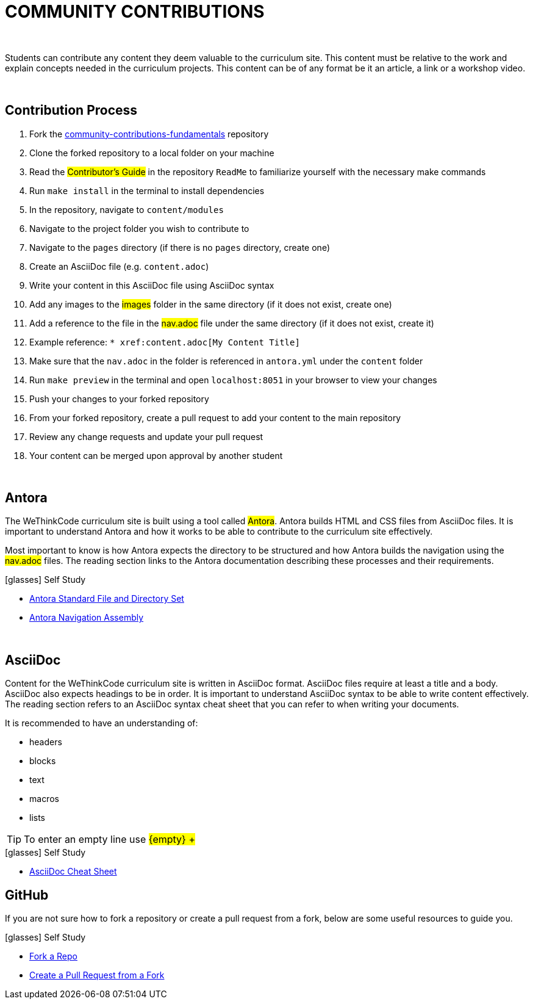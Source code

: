 
= COMMUNITY CONTRIBUTIONS

{empty} +

Students can contribute any content they deem valuable to the curriculum site. This content must be relative to the work and explain concepts needed in the curriculum projects. This content can be of any format be it an article, a link or a workshop video.

{empty} +

== Contribution Process

. Fork the https://github.com/wethinkcode/community-contributions-fundamentals[community-contributions-fundamentals] repository
. Clone the forked repository to a local folder on your machine
. Read the #Contributor's Guide# in the repository `ReadMe` to familiarize yourself with the necessary make commands
. Run `make install` in the terminal to install dependencies
. In the repository, navigate to `content/modules`
. Navigate to the project folder you wish to contribute to
. Navigate to the `pages` directory (if there is no `pages` directory, create one)
. Create an AsciiDoc file (e.g. `content.adoc`)
. Write your content in this AsciiDoc file using AsciiDoc syntax
. Add any images to the #images# folder in the same directory (if it does not exist, create one)
. Add a reference to the file in the #nav.adoc# file under the same directory (if it does not exist, create it)
. Example reference: `$$* xref:content.adoc[My Content Title]$$`
. Make sure that the `nav.adoc` in the folder is referenced in `antora.yml` under the `content` folder
. Run `make preview` in the terminal and open `localhost:8051` in your browser to view your changes
. Push your changes to your forked repository
. From your forked repository, create a pull request to add your content to the main repository
. Review any change requests and update your pull request
. Your content can be merged upon approval by another student

{empty} +

== Antora

The WeThinkCode curriculum site is built using a tool called #Antora#. Antora builds HTML and CSS files from AsciiDoc files. It is important to understand Antora and how it works to be able to contribute to the curriculum site effectively. 

Most important to know is how Antora expects the directory to be structured and how Antora builds the navigation using the #nav.adoc# files. The reading section links to the Antora documentation describing these processes and their requirements.

.icon:glasses[] Self Study
****
* https://docs.antora.org/antora/2.3/standard-directories/[Antora Standard File and Directory Set]
* https://docs.antora.org/antora/2.3/navigation/[Antora Navigation Assembly]
****

{empty} +

== AsciiDoc

Content for the WeThinkCode curriculum site is written in AsciiDoc format. AsciiDoc files require at least a title and a body. AsciiDoc also expects headings to be in order. It is important to understand AsciiDoc syntax to be able to write content effectively. The reading section refers to an AsciiDoc syntax cheat sheet that you can refer to when writing your documents.

It is recommended to have an understanding of:

* headers
* blocks
* text
* macros
* lists

TIP: To enter an empty line use #$${empty} +$$#

.icon:glasses[] Self Study
****
* https://powerman.name/doc/asciidoc[AsciiDoc Cheat Sheet]
****

== GitHub

If you are not sure how to fork a repository or create a pull request from a fork, below are some useful resources to guide you.

.icon:glasses[] Self Study
****
* https://docs.github.com/en/github/getting-started-with-github/quickstart/fork-a-repo[Fork a Repo]
* https://docs.github.com/en/github/collaborating-with-pull-requests/proposing-changes-to-your-work-with-pull-requests/creating-a-pull-request-from-a-fork[Create a Pull Request from a Fork]
****




